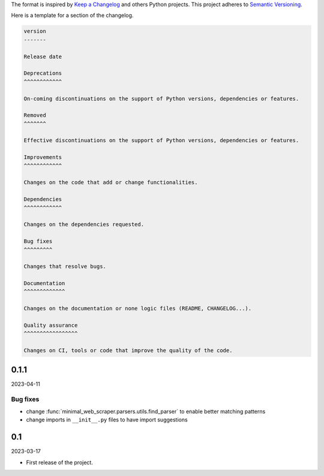 The format is inspired by `Keep a Changelog`_ and others Python projects.
This project adheres to `Semantic Versioning`_.

.. _`Keep a Changelog`: https://keepachangelog.com/en/1.0.0/
.. _`Semantic Versioning`: https://semver.org/spec/v2.0.0.html


Here is a template for a section of the changelog.

.. code-block:: text

    version
    -------

    Release date

    Deprecations
    ^^^^^^^^^^^^

    On-coming discontinuations on the support of Python versions, dependencies or features.

    Removed
    ^^^^^^^

    Effective discontinuations on the support of Python versions, dependencies or features.

    Improvements
    ^^^^^^^^^^^^

    Changes on the code that add or change functionalities.

    Dependencies
    ^^^^^^^^^^^^

    Changes on the dependencies requested.

    Bug fixes
    ^^^^^^^^^

    Changes that resolve bugs.

    Documentation
    ^^^^^^^^^^^^^

    Changes on the documentation or none logic files (README, CHANGELOG...).

    Quality assurance
    ^^^^^^^^^^^^^^^^^

    Changes on CI, tools or code that improve the quality of the code.


0.1.1
-----

2023-04-11

Bug fixes
^^^^^^^^^

- change :func:`minimal_web_scraper.parsers.utils.find_parser` to enable better matching patterns
- change imports in ``__init__.py`` files to have import suggestions


0.1
---

2023-03-17

- First release of the project.
